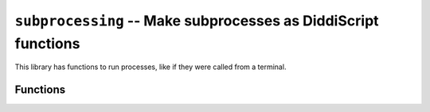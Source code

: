 .. _lib-subprocessing:

``subprocessing`` -- Make subprocesses as DiddiScript functions
===============================================================

This library has functions to run processes, like if they were
called from a terminal.

Functions
---------

.. py:function:: run_command(*cmd)

   :param cmd: Each part of the command.

   Run *cmd*. It becomes a list of parts to run a command.

   .. admonition:: Example

      For example, to run ``pip --version``:

      ::

         run_command("pip", "--version");

.. py:function:: run_python_cmd(*cmd)

   :param cmd: The arguments passed to Python.

   Run the ``python`` command with arguments *cmd*. It
   uses `sys.executable <https://docs.python.org/3/library/sys.html#sys.executable>`_
   to run things.
